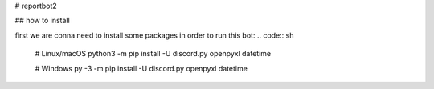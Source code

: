 # reportbot2

## how to install

first we are conna need to install some packages in order to run this bot:
.. code:: sh

    # Linux/macOS
    python3 -m pip install -U discord.py  openpyxl datetime

    # Windows
    py -3 -m pip install -U discord.py openpyxl datetime
